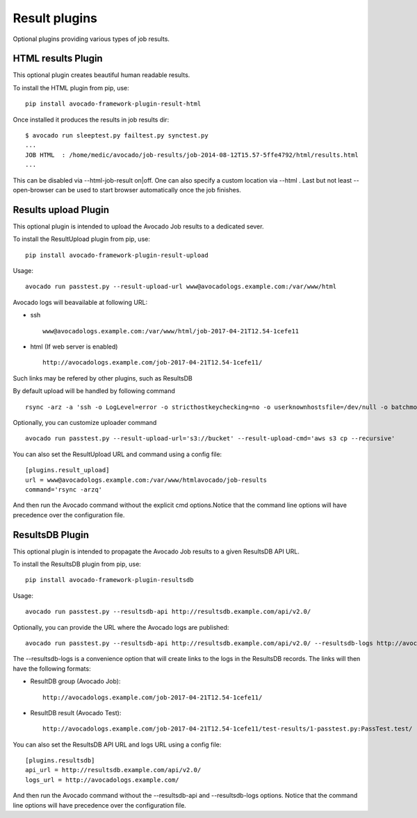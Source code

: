 .. _result-plugins:

==============
Result plugins
==============

Optional plugins providing various types of job results.


HTML results Plugin
===================

This optional plugin creates beautiful human readable results.

To install the HTML plugin from pip, use::

    pip install avocado-framework-plugin-result-html

Once installed it produces the results in job results dir::

    $ avocado run sleeptest.py failtest.py synctest.py
    ...
    JOB HTML  : /home/medic/avocado/job-results/job-2014-08-12T15.57-5ffe4792/html/results.html
    ...


This can be disabled via --html-job-result on|off. One can also
specify a custom location via --html . Last but not least
--open-browser can be used to start browser automatically once
the job finishes.


Results upload Plugin
=====================

This optional plugin is intended to upload the Avocado Job results to
a dedicated sever. 

To install the ResultUpload plugin from pip, use::

    pip install avocado-framework-plugin-result-upload

Usage::

    avocado run passtest.py --result-upload-url www@avocadologs.example.com:/var/www/html

Avocado logs will beavailable at following URL:

- ssh ::

    www@avocadologs.example.com:/var/www/html/job-2017-04-21T12.54-1cefe11

- html (If web server is enabled) ::

    http://avocadologs.example.com/job-2017-04-21T12.54-1cefe11/

Such links may be refered by other plugins, such as ResultsDB

By default upload will be handled by following command ::

    rsync -arz -a 'ssh -o LogLevel=error -o stricthostkeychecking=no -o userknownhostsfile=/dev/null -o batchmode=yes -o passwordauthentication=no'

Optionally, you can customize uploader command ::

    avocado run passtest.py --result-upload-url='s3://bucket' --result-upload-cmd='aws s3 cp --recursive'

You can also set the ResultUpload URL and command using a config file::

    [plugins.result_upload]
    url = www@avocadologs.example.com:/var/www/htmlavocado/job-results
    command='rsync -arzq'

And then run the Avocado command without the explicit cmd options.Notice
that the command line options will have precedence over the
configuration file.

ResultsDB Plugin
================

This optional plugin is intended to propagate the Avocado Job results to
a given ResultsDB API URL.

To install the ResultsDB plugin from pip, use::

    pip install avocado-framework-plugin-resultsdb

Usage::

    avocado run passtest.py --resultsdb-api http://resultsdb.example.com/api/v2.0/

Optionally, you can provide the URL where the Avocado logs are published::

    avocado run passtest.py --resultsdb-api http://resultsdb.example.com/api/v2.0/ --resultsdb-logs http://avocadologs.example.com/

The --resultsdb-logs is a convenience option that will create links
to the logs in the ResultsDB records. The links will then have the
following formats:

- ResultDB group (Avocado Job)::

    http://avocadologs.example.com/job-2017-04-21T12.54-1cefe11/

- ResultDB result (Avocado Test)::

    http://avocadologs.example.com/job-2017-04-21T12.54-1cefe11/test-results/1-passtest.py:PassTest.test/

You can also set the ResultsDB API URL and logs URL using a config file::

    [plugins.resultsdb]
    api_url = http://resultsdb.example.com/api/v2.0/
    logs_url = http://avocadologs.example.com/

And then run the Avocado command without the --resultsdb-api and
--resultsdb-logs options. Notice that the command line options will
have precedence over the configuration file.
